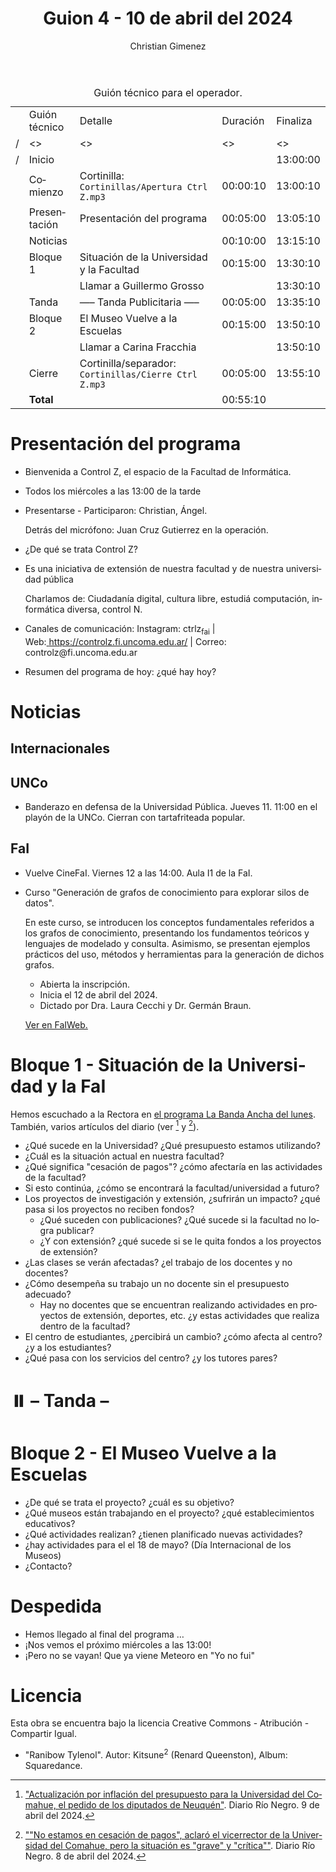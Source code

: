 #+title: Guion 4 - 10 de abril del 2024

#+HTML: <main>

#+caption: Guión técnico para el operador.
|   | Guión técnico | Detalle                                             | Duración | Finaliza |
| / | <>            | <>                                                  |       <> |       <> |
| / | Inicio        |                                                     |          | 13:00:00 |
|---+---------------+-----------------------------------------------------+----------+----------|
|   | Comienzo      | Cortinilla: =Cortinillas/Apertura Ctrl Z.mp3=         | 00:00:10 | 13:00:10 |
|   | Presentación  | Presentación del programa                           | 00:05:00 | 13:05:10 |
|---+---------------+-----------------------------------------------------+----------+----------|
|   | Noticias      |                                                     | 00:10:00 | 13:15:10 |
|---+---------------+-----------------------------------------------------+----------+----------|
|   | Bloque 1      | Situación de la Universidad y la Facultad           | 00:15:00 | 13:30:10 |
|   |               | \telephone{} Llamar a Guillermo Grosso                        |          | 13:30:10 |
|---+---------------+-----------------------------------------------------+----------+----------|
|   | \pausebutton{} Tanda      | ----- Tanda Publicitaria -----                      | 00:05:00 | 13:35:10 |
|---+---------------+-----------------------------------------------------+----------+----------|
|   | Bloque 2      | El Museo Vuelve a la Escuelas                       | 00:15:00 | 13:50:10 |
|   |               | \telephone{} Llamar a Carina Fracchia                         |          | 13:50:10 |
|---+---------------+-----------------------------------------------------+----------+----------|
|   | Cierre        | Cortinilla/separador: =Cortinillas/Cierre Ctrl Z.mp3= | 00:05:00 | 13:55:10 |
|---+---------------+-----------------------------------------------------+----------+----------|
|---+---------------+-----------------------------------------------------+----------+----------|
|   | *Total*         |                                                     | 00:55:10 |          |
#+TBLFM: @4$5..@12$5=$4 + @-1$5;T::@13$4='(apply '+ '(@4$4..@12$4));T

* Presentación del programa
- Bienvenida a Control Z, el espacio de la Facultad de Informática.
- Todos los miércoles a las 13:00 de la tarde
- Presentarse - Participaron: Christian, Ángel.
  
  Detrás del micrófono: Juan Cruz Gutierrez en la operación.
  
- ¿De qué se trata Control Z?

- Es una iniciativa de extensión de nuestra facultad y de nuestra
  universidad pública
  
  Charlamos de: Ciudadanía digital, cultura libre, estudiá computación,
  informática diversa, control N.

- Canales de comunicación: Instagram: ctrlz_fai |
  Web:[[https://www.google.com/url?q=https://controlz.fi.uncoma.edu.ar/&sa=D&source=editors&ust=1710886972631607&usg=AOvVaw0Nd3amx84NFOIIJmebjzYD][ ]][[https://www.google.com/url?q=https://controlz.fi.uncoma.edu.ar/&sa=D&source=editors&ust=1710886972631851&usg=AOvVaw2WckiSK9W10CI0pP35EAyw][https://controlz.fi.uncoma.edu.ar/]] |
  Correo: controlz@fi.uncoma.edu.ar
- Resumen del programa de hoy: ¿qué hay hoy?

* Noticias
:PROPERTIES:
:CUSTOM_ID: h.wm4o5zhm93iq
:CLASS: c17
:END:
** Internacionales
** UNCo
- Banderazo en defensa de la Universidad Pública. Jueves 11. 11:00 en el playón de la UNCo. Cierran con tartafriteada popular.
  
** FaI

- Vuelve CineFaI. Viernes 12 a las 14:00. Aula I1 de la FaI.

- Curso "Generación de grafos de conocimiento para explorar silos de datos".

  En este curso, se introducen los conceptos fundamentales referidos a los grafos de conocimiento, presentando los fundamentos teóricos y lenguajes de modelado y consulta. Asimismo, se presentan ejemplos prácticos del uso, métodos y herramientas para la generación de dichos grafos.

  - Abierta la inscripción.
  - Inicia el 12 de abril del 2024.
  - Dictado por Dra. Laura Cecchi y Dr. Germán Braun.

  [[https://www.fi.uncoma.edu.ar/index.php/novedades/curso-generacion-de-grafos-de-conocimiento-para-explorar-silos-de-datos/][Ver en FaIWeb.]]

* Bloque 1 - Situación de la Universidad y la FaI
Hemos escuchado a la Rectora en [[https://radiocut.fm/radiostation/uncocalf/listen/2024/04/08/08/00/00/][el programa La Banda Ancha del lunes]]. También, varios artículos del diario (ver [1] y [2]).

- ¿Qué sucede en la Universidad? ¿Qué presupuesto estamos utilizando?
- ¿Cuál es la situación actual en nuestra facultad?
- ¿Qué significa "cesación de pagos"? ¿cómo afectaría en las actividades de la facultad?
- Si esto continúa, ¿cómo se encontrará la facultad/universidad a futuro?
- Los proyectos de investigación y extensión, ¿sufrirán un impacto? ¿qué pasa si los proyectos no reciben fondos?
  - ¿Qué suceden con publicaciones? ¿Qué sucede si la facultad no logra publicar?
  - ¿Y con extensión? ¿qué sucede si se le quita fondos a los proyectos de extensión?

- ¿Las clases se verán afectadas? ¿el trabajo de los docentes y no docentes?
- ¿Cómo desempeña su trabajo un no docente sin el presupuesto adecuado?
  - Hay no docentes que se encuentran realizando actividades en proyectos de extensión, deportes, etc. ¿y estas actividades que realiza dentro de la facultad?
 
- El centro de estudiantes, ¿percibirá un cambio? ¿cómo afecta al centro? ¿y a los estudiantes?
- ¿Qué pasa con los servicios del centro? ¿y los tutores pares?

[1] [[https://www.rionegro.com.ar/politica/crisis-en-la-universidad-del-comahue-diputados-de-neuquen-piden-a-nacion-actualizar-el-presupuesto-3511068/]["Actualización por inflación del presupuesto para la Universidad del Comahue, el pedido de los diputados de Neuquén"]]. Diario Río Negro. 9 de abril del 2024.

[2] [[https://www.rionegro.com.ar/sociedad/no-estamos-en-cesacion-de-pagos-aclaro-el-vicerrector-de-la-universidad-del-comahue-la-situacion-es-grave-y-critica-3509087/][""No estamos en cesación de pagos", aclaró el vicerrector de la Universidad del Comahue, pero la situación es "grave" y "crítica""]]. Diario Río Negro. 8 de abril del 2024.

* ⏸️ -- Tanda --
* Bloque 2 - El Museo Vuelve a la Escuelas
- ¿De qué se trata el proyecto? ¿cuál es su objetivo?
- ¿Qué museos están trabajando en el proyecto? ¿qué establecimientos educativos?
- ¿Qué actividades realizan? ¿tienen planificado nuevas actividades?
- ¿hay actividades para el el 18 de mayo? (Día Internacional de los Museos)
- ¿Contacto?

* Despedida
- Hemos llegado al final del programa ...
- ¡Nos vemos el próximo miércoles a las 13:00!
- ¡Pero no se vayan! Que ya viene Meteoro en "Yo no fui"

* Licencia
Esta obra se encuentra bajo la licencia Creative Commons - Atribución - Compartir Igual.

- "Ranibow Tylenol". Autor: Kitsune^{2} (Renard Queenston), Album: Squaredance.

#+HTML: </main>

* Meta     :noexport:

# ----------------------------------------------------------------------
#+SUBTITLE:
#+AUTHOR: Christian Gimenez
#+EMAIL:
#+DESCRIPTION: 
#+KEYWORDS: 
#+COLUMNS: %40ITEM(Task) %17Effort(Estimated Effort){:} %CLOCKSUM

#+STARTUP: inlineimages hidestars content hideblocks entitiespretty
#+STARTUP: indent fninline latexpreview

#+OPTIONS: H:3 num:t toc:t \n:nil @:t ::t |:t ^:{} -:t f:t *:t <:t
#+OPTIONS: TeX:t LaTeX:t skip:nil d:nil todo:t pri:nil tags:not-in-toc
#+OPTIONS: tex:imagemagick

#+TODO: TODO(t!) CURRENT(c!) PAUSED(p!) | DONE(d!) CANCELED(C!@)

# -- Export
#+LANGUAGE: es
#+EXPORT_SELECT_TAGS: export
#+EXPORT_EXCLUDE_TAGS: noexport
# #+export_file_name: 

# -- HTML Export
#+INFOJS_OPT: view:info toc:t ftoc:t ltoc:t mouse:underline buttons:t path:libs/org-info.js
#+XSLT:

# -- For ox-twbs or HTML Export
# #+HTML_HEAD: <link href="libs/bootstrap.min.css" rel="stylesheet">
# -- -- LaTeX-CSS
# #+HTML_HEAD: <link href="css/style-org.css" rel="stylesheet">

# #+HTML_HEAD: <script src="libs/jquery.min.js"></script> 
# #+HTML_HEAD: <script src="libs/bootstrap.min.js"></script>

#+HTML_HEAD_EXTRA: <link href="../css/guiones-2024.css" rel="stylesheet">

# -- LaTeX Export
# #+LATEX_CLASS: article
#+latex_compiler: lualatex
# #+latex_class_options: [12pt, twoside]

#+latex_header: \usepackage{csquotes}
# #+latex_header: \usepackage[spanish]{babel}
# #+latex_header: \usepackage[margin=2cm]{geometry}
# #+latex_header: \usepackage{fontspec}
#+latex_header: \usepackage{emoji}
# -- biblatex
#+latex_header: \usepackage[backend=biber, style=alphabetic, backref=true]{biblatex}
#+latex_header: \addbibresource{tangled/biblio.bib}
# -- -- Tikz
# #+LATEX_HEADER: \usepackage{tikz}
# #+LATEX_HEADER: \usetikzlibrary{arrows.meta}
# #+LATEX_HEADER: \usetikzlibrary{decorations}
# #+LATEX_HEADER: \usetikzlibrary{decorations.pathmorphing}
# #+LATEX_HEADER: \usetikzlibrary{shapes.geometric}
# #+LATEX_HEADER: \usetikzlibrary{shapes.symbols}
# #+LATEX_HEADER: \usetikzlibrary{positioning}
# #+LATEX_HEADER: \usetikzlibrary{trees}

# #+LATEX_HEADER_EXTRA:

# --  Info Export
#+TEXINFO_DIR_CATEGORY: A category
#+TEXINFO_DIR_TITLE: Guiones: (Guion)
#+TEXINFO_DIR_DESC: One line description.
#+TEXINFO_PRINTED_TITLE: Guiones
#+TEXINFO_FILENAME: Guion.info


# Local Variables:
# org-hide-emphasis-markers: t
# org-use-sub-superscripts: "{}"
# fill-column: 80
# visual-line-fringe-indicators: t
# ispell-local-dictionary: "british"
# org-latex-default-figure-position: "tbp"
# End:
